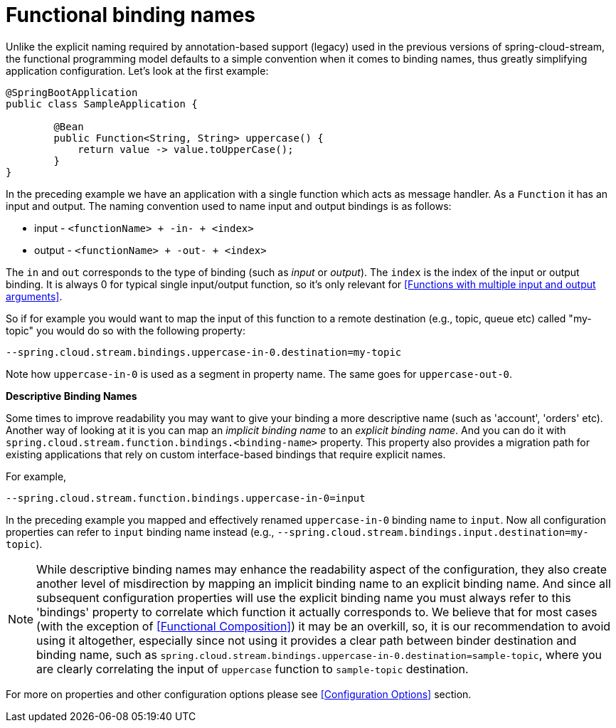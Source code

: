 [[functional-binding-names]]
= Functional binding names

Unlike the explicit naming required by annotation-based support (legacy) used in the previous versions of spring-cloud-stream, the functional
programming model defaults to a simple convention when it comes to binding names, thus greatly simplifying application configuration.
Let's look at the first example:

[source, java]
----
@SpringBootApplication
public class SampleApplication {

	@Bean
	public Function<String, String> uppercase() {
	    return value -> value.toUpperCase();
	}
}
----

In the preceding example we have an application with a single function which acts as message handler. As a `Function` it has an
input and output.
The naming convention used to name input and output bindings is as follows:

* input - `<functionName> + -in- + <index>`
* output - `<functionName> + -out- + <index>`

The `in` and `out` corresponds to the type of binding (such as _input_ or _output_).
The `index` is the index of the input or output binding. It is always 0 for typical single input/output function,
so it's only relevant for <<Functions with multiple input and output arguments>>.

So if for example you would want to map the input of this function to a remote
destination (e.g., topic, queue etc) called "my-topic" you would do so with the following property:
----
--spring.cloud.stream.bindings.uppercase-in-0.destination=my-topic
----
Note how `uppercase-in-0` is used as a segment in property name. The same goes for `uppercase-out-0`.

***Descriptive Binding Names***

Some times to improve readability you may want to give your binding a more descriptive name (such as 'account', 'orders' etc).
Another way of looking at it is you can map an _implicit binding name_ to an _explicit binding name_. And you can do it with
`spring.cloud.stream.function.bindings.<binding-name>` property.
This property also provides a migration path for existing applications that rely on custom interface-based
bindings that require explicit names.

For example,
----
--spring.cloud.stream.function.bindings.uppercase-in-0=input
----

In the preceding example you mapped and effectively renamed `uppercase-in-0` binding name to `input`. Now all configuration
properties can refer to `input` binding name instead (e.g.,  `--spring.cloud.stream.bindings.input.destination=my-topic`).

NOTE: While descriptive binding names may enhance the readability aspect of the configuration, they also create
another level of misdirection by mapping an implicit binding name to an explicit binding name. And since all subsequent
configuration properties will use the explicit binding name you must always refer to this 'bindings' property to
correlate which function it actually corresponds to. We believe that for most cases (with the exception of <<Functional Composition>>)
it may be an overkill, so, it is our recommendation to avoid using it altogether, especially
since not using it provides a clear path between binder destination and binding name, such as `spring.cloud.stream.bindings.uppercase-in-0.destination=sample-topic`,
where you are clearly correlating the input of `uppercase` function to `sample-topic` destination.

For more on properties and other configuration options please see <<Configuration Options>> section.
